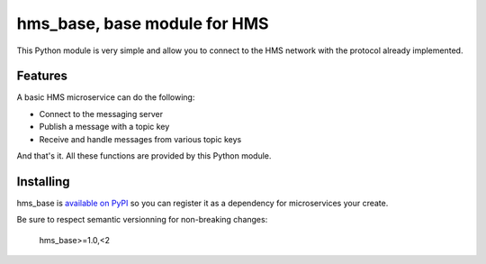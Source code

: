 =============================
hms_base, base module for HMS
=============================

This Python module is very simple and allow you to connect to the HMS network
with the protocol already implemented.

Features
========

A basic HMS microservice can do the following:

- Connect to the messaging server
- Publish a message with a topic key
- Receive and handle messages from various topic keys

And that's it. All these functions are provided by this Python module.

Installing
==========

hms_base is `available on PyPI <https://pypi.python.org/pypi/hms_base>`_ so
you can register it as a dependency for microservices your create.

Be sure to respect semantic versionning for non-breaking changes:

    hms_base>=1.0,<2